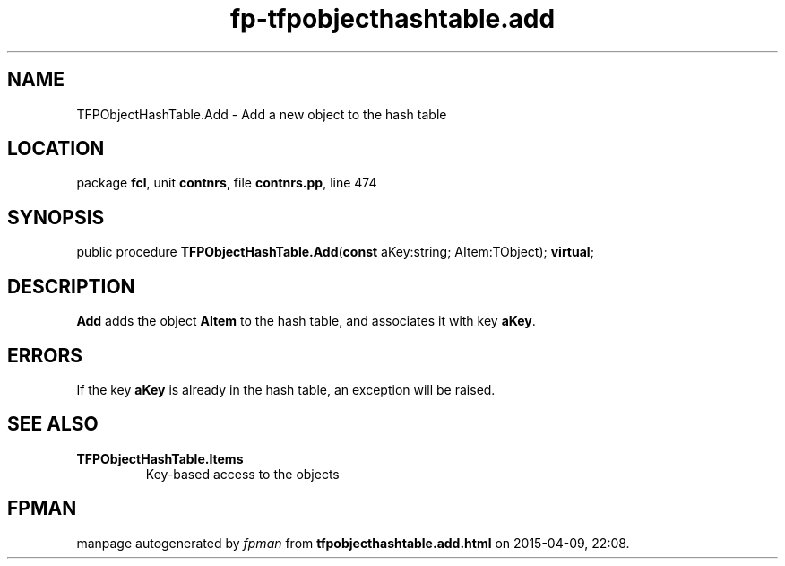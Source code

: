 .\" file autogenerated by fpman
.TH "fp-tfpobjecthashtable.add" 3 "2014-03-14" "fpman" "Free Pascal Programmer's Manual"
.SH NAME
TFPObjectHashTable.Add - Add a new object to the hash table
.SH LOCATION
package \fBfcl\fR, unit \fBcontnrs\fR, file \fBcontnrs.pp\fR, line 474
.SH SYNOPSIS
public procedure \fBTFPObjectHashTable.Add\fR(\fBconst\fR aKey:string; AItem:TObject); \fBvirtual\fR;
.SH DESCRIPTION
\fBAdd\fR adds the object \fBAItem\fR to the hash table, and associates it with key \fBaKey\fR.


.SH ERRORS
If the key \fBaKey\fR is already in the hash table, an exception will be raised.


.SH SEE ALSO
.TP
.B TFPObjectHashTable.Items
Key-based access to the objects

.SH FPMAN
manpage autogenerated by \fIfpman\fR from \fBtfpobjecthashtable.add.html\fR on 2015-04-09, 22:08.

